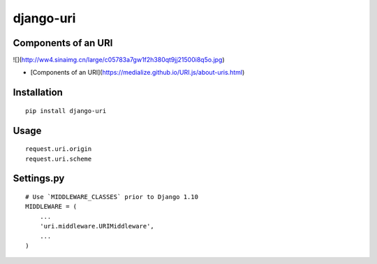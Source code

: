 ==========
django-uri
==========

Components of an URI
====================

![](http://ww4.sinaimg.cn/large/c05783a7gw1f2h380qt9jj21500i8q5o.jpg)

* [Components of an URI](https://medialize.github.io/URI.js/about-uris.html)

Installation
============

::

    pip install django-uri


Usage
=====

::

    request.uri.origin
    request.uri.scheme


Settings.py
===========

::

    # Use `MIDDLEWARE_CLASSES` prior to Django 1.10
    MIDDLEWARE = (
        ...
        'uri.middleware.URIMiddleware',
        ...
    )

